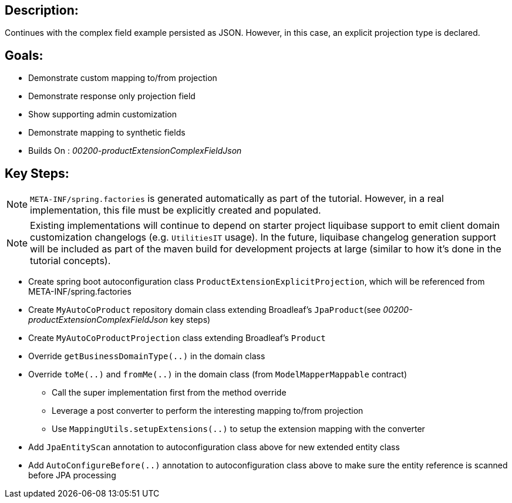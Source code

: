 :icons: font
:source-highlighter: prettify
:doctype: book
ifdef::env-github[]
:tip-caption: :bulb:
:note-caption: :information_source:
:important-caption: :heavy_exclamation_mark:
:caution-caption: :fire:
:warning-caption: :warning:
endif::[]

== Description:

Continues with the complex field example persisted as JSON. However, in this case, an explicit projection type is declared.

== Goals:

- Demonstrate custom mapping to/from projection
- Demonstrate response only projection field
- Show supporting admin customization
- Demonstrate mapping to synthetic fields
- Builds On : _00200-productExtensionComplexFieldJson_

== Key Steps:

[NOTE]
====
`META-INF/spring.factories` is generated automatically as part of the tutorial. However, in a real implementation, this file must be explicitly created and populated.
====

[NOTE]
====
Existing implementations will continue to depend on starter project liquibase support to emit client domain customization changelogs (e.g. `UtilitiesIT` usage). In the future, liquibase changelog generation support will be included as part of the maven build for development projects at large (similar to how it's done in the tutorial concepts).
====

- Create spring boot autoconfiguration class `ProductExtensionExplicitProjection`, which will be referenced from META-INF/spring.factories
- Create `MyAutoCoProduct` repository domain class extending Broadleaf's `JpaProduct`(see _00200-productExtensionComplexFieldJson_ key steps)
- Create `MyAutoCoProductProjection` class extending Broadleaf's `Product`
- Override `getBusinessDomainType(..)` in the domain class
- Override `toMe(..)` and `fromMe(..)` in the domain class (from `ModelMapperMappable` contract)
   * Call the super implementation first from the method override
   * Leverage a post converter to perform the interesting mapping to/from projection
   * Use `MappingUtils.setupExtensions(..)` to setup the extension mapping with the converter
- Add `JpaEntityScan` annotation to autoconfiguration class above for new extended entity class
- Add `AutoConfigureBefore(..)` annotation to autoconfiguration class above to make sure the entity reference is scanned before JPA processing
